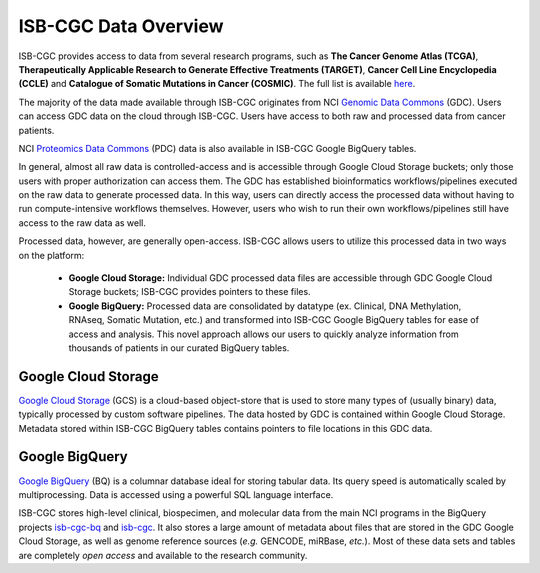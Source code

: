 ***********************
ISB-CGC Data Overview
***********************

ISB-CGC provides access to data from several research programs, such as **The Cancer Genome Atlas (TCGA)**, **Therapeutically Applicable Research to Generate Effective Treatments (TARGET)**, **Cancer Cell Line Encyclopedia (CCLE)** and **Catalogue of Somatic Mutations in Cancer (COSMIC)**. The full list is available `here <Hosted-Data.html>`_.  

The majority of the data made available through ISB-CGC originates from NCI `Genomic Data Commons <https://gdc.cancer.gov/>`_ (GDC). Users can access GDC data on the cloud through ISB-CGC. Users have access to both raw and processed data from cancer patients. 

NCI `Proteomics Data Commons <https://pdc.cancer.gov/pdc/>`_ (PDC) data is also available in ISB-CGC Google BigQuery tables.

In general, almost all raw data is controlled-access and is accessible through Google Cloud Storage buckets; only those users with proper authorization can access them. The GDC has established bioinformatics workflows/pipelines executed on the raw data to generate processed data. In this way, users can directly access the processed data without having to run compute-intensive workflows themselves. However, users who wish to run their own workflows/pipelines still have access to the raw data as well. 

Processed data, however, are generally open-access. ISB-CGC allows users to utilize this processed data in two ways on the platform: 

  - **Google Cloud Storage:**  Individual GDC processed data files are accessible through GDC Google Cloud Storage buckets; ISB-CGC provides pointers to these files. 

  - **Google BigQuery:**  Processed data are consolidated by datatype (ex. Clinical, DNA Methylation, RNAseq, Somatic Mutation, etc.) and transformed into ISB-CGC Google BigQuery tables for ease of access and analysis. This novel approach allows our users to quickly analyze information from thousands of patients in our curated BigQuery tables. 

.. image:: DataStorageOnISBCGC.png
   :align: center


Google Cloud Storage
~~~~~~~~~~~~~~~~~~~~
`Google Cloud Storage <https://cloud.google.com/storage/>`_ (GCS) is a cloud-based object-store that is used to store many types of (usually binary) data, typically processed by custom software pipelines. The data hosted by GDC is contained within Google Cloud Storage. Metadata stored within ISB-CGC BigQuery tables contains pointers to file locations in this GDC data.

Google BigQuery
~~~~~~~~~~~~~~~~
`Google BigQuery <https://cloud.google.com/bigquery/>`_ (BQ) is a columnar database ideal for storing tabular data. Its query speed is automatically scaled by multiprocessing. Data is accessed using a powerful SQL language interface.

ISB-CGC stores high-level clinical, biospecimen, and molecular data from the main NCI programs in the BigQuery projects `isb-cgc-bq <https://console.cloud.google.com/bigquery?p=isb-cgc-bq&d=0_README&page=dataset>`_ and `isb-cgc <https://console.cloud.google.com/bigquery?p=isb-cgc&d=0_README&page=dataset>`_. It also stores a large amount of metadata about files that are stored in the GDC Google Cloud Storage, as well as genome reference sources (*e.g.* GENCODE, miRBase, *etc.*). Most of these data sets and tables are completely *open access* and available to the research community.
